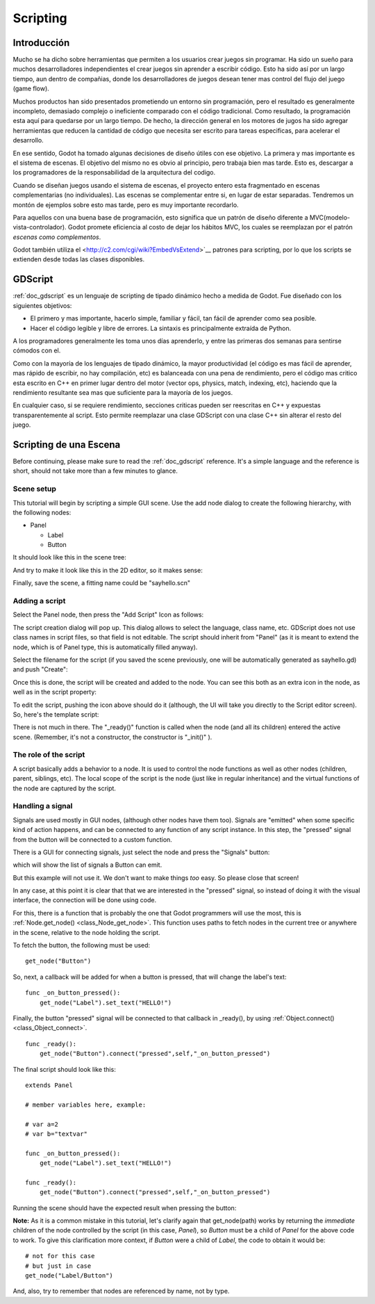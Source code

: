 .. _doc_scripting:

Scripting
=========

Introducción
------------

Mucho se ha dicho sobre herramientas que permiten a los usuarios crear
juegos sin programar. Ha sido un sueño para muchos desarrolladores
independientes el crear juegos sin aprender a escribir código. Esto ha
sido así por un largo tiempo, aun dentro de compañias, donde los
desarrolladores de juegos desean tener mas control del flujo del juego
(game flow).

Muchos productos han sido presentados prometiendo un entorno sin
programación, pero el resultado es generalmente incompleto, demasiado
complejo o ineficiente comparado con el código tradicional. Como
resultado, la programación esta aquí para quedarse por un largo tiempo.
De hecho, la dirección general en los motores de jugos ha sido agregar
herramientas que reducen la cantidad de código que necesita ser escrito
para tareas especificas, para acelerar el desarrollo.

En ese sentido, Godot ha tomado algunas decisiones de diseño útiles con
ese objetivo. La primera y mas importante es el sistema de escenas. El
objetivo del mismo no es obvio al principio, pero trabaja bien mas
tarde. Esto es, descargar a los programadores de la responsabilidad de
la arquitectura del codigo.

Cuando se diseñan juegos usando el sistema de escenas, el proyecto
entero esta fragmentado en escenas complementarias (no individuales).
Las escenas se complementar entre si, en lugar de estar separadas.
Tendremos un montón de ejemplos sobre esto mas tarde, pero es muy
importante recordarlo.

Para aquellos con una buena base de programación, esto significa que
un patrón de diseño diferente a MVC(modelo-vista-controlador). Godot
promete eficiencia al costo de dejar los hábitos MVC, los cuales se
reemplazan por el patrón *escenas como complementos*.

Godot también utiliza el <http://c2.com/cgi/wiki?EmbedVsExtend>`__
patrones para scripting, por lo que los scripts se extienden desde
todas las clases disponibles.

GDScript
--------

:ref:`doc_gdscript` es un lenguaje de scripting de tipado dinámico
hecho a medida de Godot. Fue diseñado con los siguientes objetivos:

-  El primero y mas importante, hacerlo simple, familiar y fácil,
   tan fácil  de aprender como sea posible.
-  Hacer el código legible y libre de errores. La sintaxis es
   principalmente extraída de Python.

A los programadores generalmente les toma unos días aprenderlo, y
entre las primeras dos semanas para sentirse cómodos con el.

Como con la mayoría de los lenguajes de tipado dinámico, la mayor
productividad (el código es mas fácil de aprender, mas rápido de
escribir, no hay compilación, etc) es balanceada con una pena de
rendimiento, pero el código mas critico esta escrito en C++ en primer
lugar dentro del motor (vector ops, physics, match, indexing, etc),
haciendo que la rendimiento resultante sea mas que suficiente para
la mayoría de los juegos.

En cualquier caso, si se requiere rendimiento, secciones criticas
pueden ser reescritas en C++ y expuestas transparentemente al script.
Esto permite reemplazar una clase GDScript con una clase C++ sin
alterar el resto del juego.

Scripting de una Escena
-----------------------

Before continuing, please make sure to read the :ref:`doc_gdscript` reference.
It's a simple language and the reference is short, should not take more
than a few minutes to glance.

Scene setup
~~~~~~~~~~~

This tutorial will begin by scripting a simple GUI scene. Use the add
node dialog to create the following hierarchy, with the following nodes:

- Panel

  * Label
  * Button

It should look like this in the scene tree:

.. image:: /img/scriptscene.png

And try to make it look like this in the 2D editor, so it makes sense:

.. image:: /img/scriptsceneimg.png

Finally, save the scene, a fitting name could be "sayhello.scn"

.. _doc_scripting-adding_a_script:

Adding a script
~~~~~~~~~~~~~~~

Select the Panel node, then press the "Add Script" Icon as follows:

.. image:: /img/addscript.png

The script creation dialog will pop up. This dialog allows to select
the language, class name, etc. GDScript does not use class names in
script files, so that field is not editable. The script should inherit
from "Panel" (as it is meant to extend the node, which is of Panel type,
this is automatically filled anyway).

Select the filename for the script (if you saved the scene previously,
one will be automatically generated as sayhello.gd) and push "Create":

.. image:: /img/scriptcreate.png

Once this is done, the script will be created and added to the node. You
can see this both as an extra icon in the node, as well as in the script
property:

.. image:: /img/scriptadded.png

To edit the script, pushing the icon above should do it (although, the
UI will take you directly to the Script editor screen). So, here's the
template script:

.. image:: /img/script_template.png

There is not much in there. The "_ready()" function is called when the
node (and all its children) entered the active scene. (Remember, it's
not a constructor, the constructor is "_init()" ).

The role of the script
~~~~~~~~~~~~~~~~~~~~~~

A script basically adds a behavior to a node. It is used to control the
node functions as well as other nodes (children, parent, siblings, etc).
The local scope of the script is the node (just like in regular
inheritance) and the virtual functions of the node are captured by the
script.

.. image:: /img/brainslug.jpg

Handling a signal
~~~~~~~~~~~~~~~~~

Signals are used mostly in GUI nodes, (although other nodes have them
too). Signals are "emitted" when some specific kind of action happens,
and can be connected to any function of any script instance. In this
step, the "pressed" signal from the button will be connected to a custom
function.

There is a GUI for connecting signals, just select the node and press
the "Signals" button:

.. image:: /img/signals.png

which will show the list of signals a Button can emit.

.. image:: /img/button_connections.png

But this example will not use it. We don't want to make things *too*
easy. So please close that screen!

In any case, at this point it is clear that that we are interested in
the "pressed" signal, so instead of doing it with the visual
interface, the connection will be done using code.

For this, there is a function that is probably the one that Godot
programmers will use the most, this is
:ref:`Node.get_node() <class_Node_get_node>`.
This function uses paths to fetch nodes in the current tree or anywhere
in the scene, relative to the node holding the script.

To fetch the button, the following must be used:

::

    get_node("Button")

So, next, a callback will be added for when a button is pressed, that
will change the label's text:

::

    func _on_button_pressed():
        get_node("Label").set_text("HELLO!")

Finally, the button "pressed" signal will be connected to that callback
in _ready(), by using :ref:`Object.connect() <class_Object_connect>`.

::

    func _ready():
        get_node("Button").connect("pressed",self,"_on_button_pressed")

The final script should look like this:

::

    extends Panel

    # member variables here, example:

    # var a=2
    # var b="textvar"

    func _on_button_pressed():
        get_node("Label").set_text("HELLO!")

    func _ready():
        get_node("Button").connect("pressed",self,"_on_button_pressed")

Running the scene should have the expected result when pressing the
button:

.. image:: /img/scripthello.png

**Note:** As it is a common mistake in this tutorial, let's clarify
again that get_node(path) works by returning the *immediate* children of
the node controlled by the script (in this case, *Panel*), so *Button*
must be a child of *Panel* for the above code to work. To give this
clarification more context, if *Button* were a child of *Label*, the code
to obtain it would be:

::

    # not for this case
    # but just in case
    get_node("Label/Button")

And, also, try to remember that nodes are referenced by name, not by
type.
